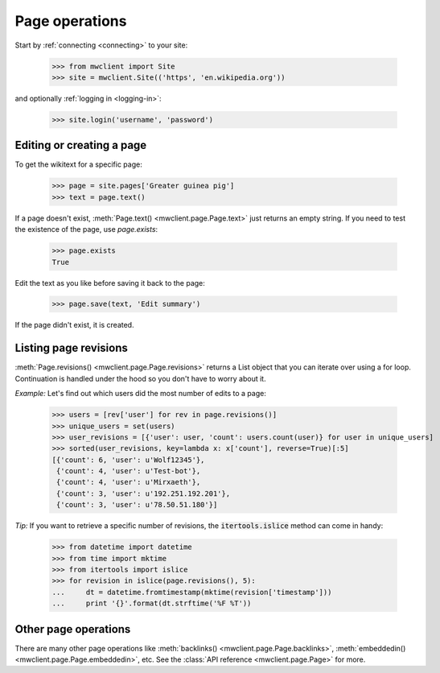 .. _`page-ops`:

Page operations
===============

Start by :ref:`connecting <connecting>` to your site:

    >>> from mwclient import Site
    >>> site = mwclient.Site(('https', 'en.wikipedia.org'))

and optionally :ref:`logging in <logging-in>`:

    >>> site.login('username', 'password')

Editing or creating a page
--------------------------

To get the wikitext for a specific page:

    >>> page = site.pages['Greater guinea pig']
    >>> text = page.text()

If a page doesn't exist, :meth:`Page.text() <mwclient.page.Page.text>`
just returns an empty string. If you need to test the existence of the
page, use `page.exists`:

    >>> page.exists
    True

Edit the text as you like before saving it back to the page:

    >>> page.save(text, 'Edit summary')

If the page didn't exist, it is created.

Listing page revisions
----------------------

:meth:`Page.revisions() <mwclient.page.Page.revisions>` returns a List object
that you can iterate over using a for loop. Continuation
is handled under the hood so you don't have to worry about it.

*Example:* Let's find out which users did the most number of edits to a page:

    >>> users = [rev['user'] for rev in page.revisions()]
    >>> unique_users = set(users)
    >>> user_revisions = [{'user': user, 'count': users.count(user)} for user in unique_users]
    >>> sorted(user_revisions, key=lambda x: x['count'], reverse=True)[:5]
    [{'count': 6, 'user': u'Wolf12345'},
     {'count': 4, 'user': u'Test-bot'},
     {'count': 4, 'user': u'Mirxaeth'},
     {'count': 3, 'user': u'192.251.192.201'},
     {'count': 3, 'user': u'78.50.51.180'}]

*Tip:* If you want to retrieve a specific number of revisions, the
:code:`itertools.islice` method can come in handy:

    >>> from datetime import datetime
    >>> from time import mktime
    >>> from itertools import islice
    >>> for revision in islice(page.revisions(), 5):
    ...     dt = datetime.fromtimestamp(mktime(revision['timestamp']))
    ...     print '{}'.format(dt.strftime('%F %T'))


Other page operations
---------------------

There are many other page operations like
:meth:`backlinks() <mwclient.page.Page.backlinks>`,
:meth:`embeddedin() <mwclient.page.Page.embeddedin>`,
etc. See the :class:`API reference <mwclient.page.Page>` for more.
